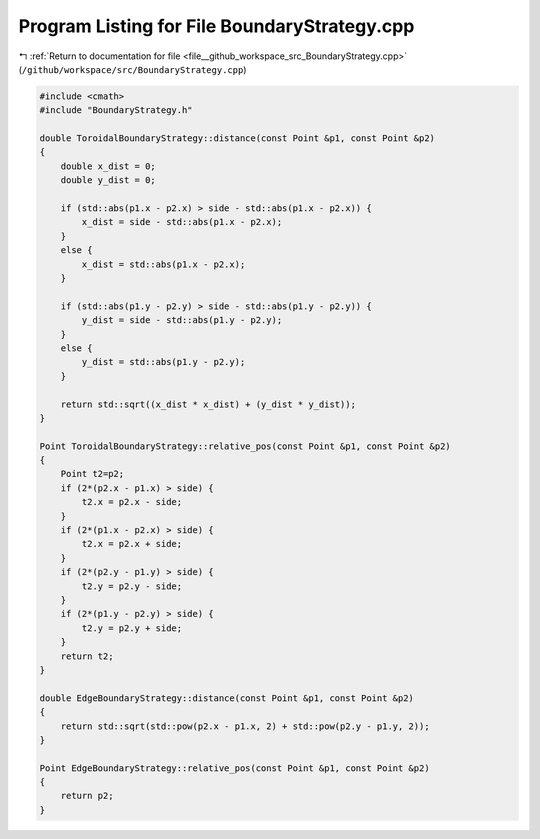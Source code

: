 
.. _program_listing_file__github_workspace_src_BoundaryStrategy.cpp:

Program Listing for File BoundaryStrategy.cpp
=============================================

|exhale_lsh| :ref:`Return to documentation for file <file__github_workspace_src_BoundaryStrategy.cpp>` (``/github/workspace/src/BoundaryStrategy.cpp``)

.. |exhale_lsh| unicode:: U+021B0 .. UPWARDS ARROW WITH TIP LEFTWARDS

.. code-block:: cpp

   #include <cmath>
   #include "BoundaryStrategy.h"
   
   double ToroidalBoundaryStrategy::distance(const Point &p1, const Point &p2)
   {
       double x_dist = 0;
       double y_dist = 0;
   
       if (std::abs(p1.x - p2.x) > side - std::abs(p1.x - p2.x)) {
           x_dist = side - std::abs(p1.x - p2.x);
       } 
       else {
           x_dist = std::abs(p1.x - p2.x);
       }
   
       if (std::abs(p1.y - p2.y) > side - std::abs(p1.y - p2.y)) {
           y_dist = side - std::abs(p1.y - p2.y);
       }
       else {
           y_dist = std::abs(p1.y - p2.y);
       }
   
       return std::sqrt((x_dist * x_dist) + (y_dist * y_dist));
   }
   
   Point ToroidalBoundaryStrategy::relative_pos(const Point &p1, const Point &p2) 
   {
       Point t2=p2;
       if (2*(p2.x - p1.x) > side) {
           t2.x = p2.x - side;
       }
       if (2*(p1.x - p2.x) > side) {
           t2.x = p2.x + side;
       }
       if (2*(p2.y - p1.y) > side) {
           t2.y = p2.y - side;
       }
       if (2*(p1.y - p2.y) > side) {
           t2.y = p2.y + side;
       }
       return t2;
   }
   
   double EdgeBoundaryStrategy::distance(const Point &p1, const Point &p2)
   {
       return std::sqrt(std::pow(p2.x - p1.x, 2) + std::pow(p2.y - p1.y, 2));
   }
   
   Point EdgeBoundaryStrategy::relative_pos(const Point &p1, const Point &p2) 
   {
       return p2;
   }
